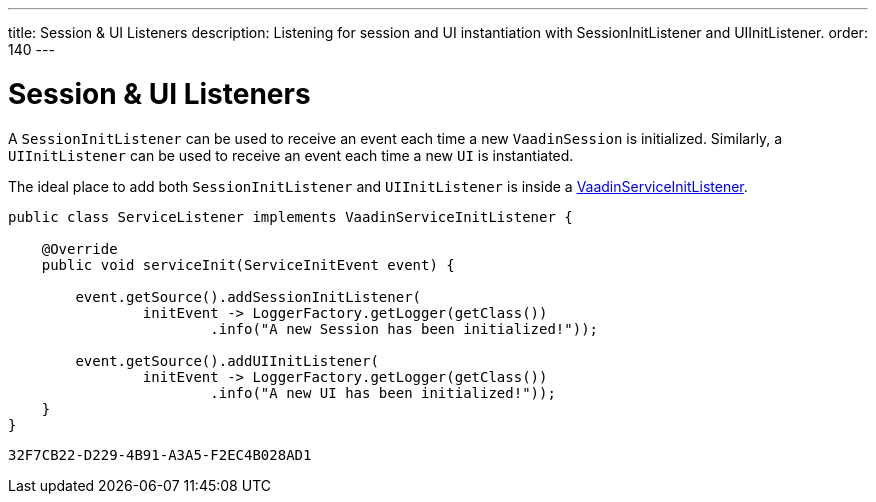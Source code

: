 ---
title: Session pass:[&] UI Listeners
description: Listening for session and UI instantiation with SessionInitListener and UIInitListener.
order: 140
---


= Session & UI Listeners

A [classname]`SessionInitListener` can be used to receive an event each time a new [classname]`VaadinSession` is initialized. Similarly, a [classname]`UIInitListener` can be used to receive an event each time a new [classname]`UI` is instantiated.

The ideal place to add both [classname]`SessionInitListener` and [classname]`UIInitListener` is inside a <<service-init-listener#,VaadinServiceInitListener>>.

[source, java]
----
public class ServiceListener implements VaadinServiceInitListener {

    @Override
    public void serviceInit(ServiceInitEvent event) {

        event.getSource().addSessionInitListener(
                initEvent -> LoggerFactory.getLogger(getClass())
                        .info("A new Session has been initialized!"));

        event.getSource().addUIInitListener(
                initEvent -> LoggerFactory.getLogger(getClass())
                        .info("A new UI has been initialized!"));
    }
}
----


[discussion-id]`32F7CB22-D229-4B91-A3A5-F2EC4B028AD1`

++++
<style>
[class^=PageHeader-module--descriptionContainer] {display: none;}
</style>
++++
